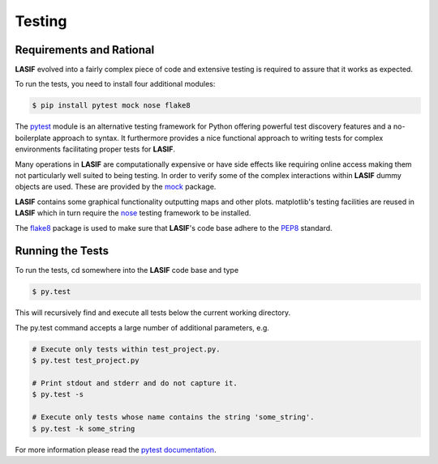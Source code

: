 Testing
=======

Requirements and Rational
-------------------------

**LASIF** evolved into a fairly complex piece of code and extensive testing is
required to assure that it works as expected.

To run the tests, you need to install four additional modules:

.. code-block:: bash

    $ pip install pytest mock nose flake8

The `pytest <http://pytest.org>`_ module is an alternative testing framework
for Python offering powerful test discovery features and a no-boilerplate
approach to syntax. It furthermore provides a nice functional approach to
writing tests for complex environments facilitating proper tests for **LASIF**.

Many operations in **LASIF** are computationally expensive or have side effects
like requiring online access making them not particularly well suited to being
testing. In order to verify some of the complex interactions within **LASIF**
dummy objects are used. These are provided by the
`mock <http://www.voidspace.org.uk/python/mock/>`_ package.

**LASIF** contains some graphical functionality outputting maps and other
plots.  matplotlib's testing facilities are reused in **LASIF** which in turn
require the `nose <http://nose.readthedocs.org/en/latest/>`_ testing framework
to be installed.

The `flake8 <http://flake8.readthedocs.org/en/2.0/>`_ package is used to make
sure that **LASIF**'s code base adhere to the
`PEP8 <http://www.python.org/dev/peps/pep-0008/>`_ standard.

Running the Tests
-----------------

To run the tests, cd somewhere into the **LASIF** code base and type


.. code-block:: bash

    $ py.test

This will recursively find and execute all tests below the current working
directory.

The py.test command accepts a large number of additional parameters, e.g.

.. code-block:: bash

    # Execute only tests within test_project.py.
    $ py.test test_project.py

    # Print stdout and stderr and do not capture it.
    $ py.test -s

    # Execute only tests whose name contains the string 'some_string'.
    $ py.test -k some_string

For more information please read the
`pytest documentation <http://pytest.org/>`_.
